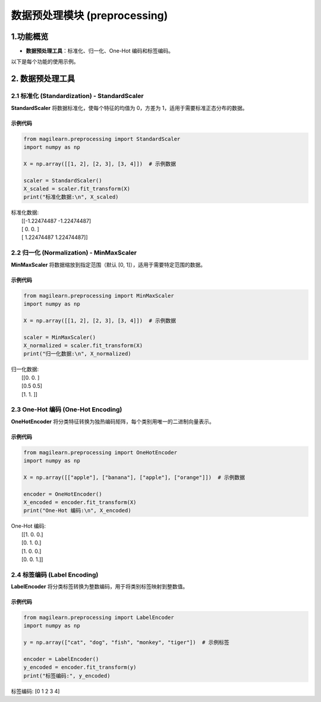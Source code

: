 数据预处理模块 (preprocessing)
==============================

.. _1功能概览:

1.功能概览
----------

-  **数据预处理工具**\ ：标准化、归一化、One-Hot 编码和标签编码。

以下是每个功能的使用示例。

.. _2-数据预处理工具:

2. 数据预处理工具
-----------------

.. _21-标准化-standardization---standardscaler:

2.1 标准化 (Standardization) - StandardScaler
~~~~~~~~~~~~~~~~~~~~~~~~~~~~~~~~~~~~~~~~~~~~~

**StandardScaler** 将数据标准化，使每个特征的均值为 0，方差为
1，适用于需要标准正态分布的数据。

.. _示例代码-1:

示例代码
^^^^^^^^

.. code:: python

   from magilearn.preprocessing import StandardScaler
   import numpy as np

   X = np.array([[1, 2], [2, 3], [3, 4]])  # 示例数据

   scaler = StandardScaler()
   X_scaled = scaler.fit_transform(X)
   print("标准化数据:\n", X_scaled)

| 标准化数据:
|  [[-1.22474487 -1.22474487]
|  [ 0. 0. ]
|  [ 1.22474487 1.22474487]]

.. _22-归一化-normalization---minmaxscaler:

2.2 归一化 (Normalization) - MinMaxScaler
~~~~~~~~~~~~~~~~~~~~~~~~~~~~~~~~~~~~~~~~~

**MinMaxScaler** 将数据缩放到指定范围（默认 [0,
1]），适用于需要特定范围的数据。

.. _示例代码-2:

示例代码
^^^^^^^^

.. code:: python

   from magilearn.preprocessing import MinMaxScaler
   import numpy as np

   X = np.array([[1, 2], [2, 3], [3, 4]])  # 示例数据

   scaler = MinMaxScaler()
   X_normalized = scaler.fit_transform(X)
   print("归一化数据:\n", X_normalized)

| 归一化数据:
|  [[0. 0. ]
|  [0.5 0.5]
|  [1. 1. ]]

.. _23-one-hot-编码-one-hot-encoding:

2.3 One-Hot 编码 (One-Hot Encoding)
~~~~~~~~~~~~~~~~~~~~~~~~~~~~~~~~~~~

**OneHotEncoder**
将分类特征转换为独热编码矩阵，每个类别用唯一的二进制向量表示。

.. _示例代码-3:

示例代码
^^^^^^^^

.. code:: python

   from magilearn.preprocessing import OneHotEncoder
   import numpy as np

   X = np.array([["apple"], ["banana"], ["apple"], ["orange"]])  # 示例数据

   encoder = OneHotEncoder()
   X_encoded = encoder.fit_transform(X)
   print("One-Hot 编码:\n", X_encoded)

| One-Hot 编码:
|  [[1. 0. 0.]
|  [0. 1. 0.]
|  [1. 0. 0.]
|  [0. 0. 1.]]

.. _24-标签编码-label-encoding:

2.4 标签编码 (Label Encoding)
~~~~~~~~~~~~~~~~~~~~~~~~~~~~~

**LabelEncoder** 将分类标签转换为整数编码，用于将类别标签映射到整数值。

.. _示例代码-4:

示例代码
^^^^^^^^

.. code:: python

   from magilearn.preprocessing import LabelEncoder
   import numpy as np

   y = np.array(["cat", "dog", "fish", "monkey", "tiger"])  # 示例标签

   encoder = LabelEncoder()
   y_encoded = encoder.fit_transform(y)
   print("标签编码:", y_encoded)

标签编码: [0 1 2 3 4]

